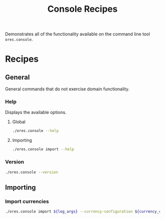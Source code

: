 :PROPERTIES:
:ID: 60086B77-B674-0B34-10AB-BF8AF3F8D75E
:END:
#+title: Console Recipes
#+author: Marco Craveiro
#+options: <:nil c:nil todo:nil ^:nil d:nil date:nil author:nil toc:nil html-postamble:nil
#+startup: showeverything

Demonstrates all of the functionality available on the command line tool
=ores.console=.

* Recipes
   :PROPERTIES:
   :header-args: :exports both
   :header-args+: :results raw
   :header-args+: :dir ../../build/output/linux-clang-release/projects/ores.console/
   :END:

** General
   :PROPERTIES:
   :header-args+: :wrap src text
   :END:

General commands that do not exercise domain functionality.

*** Help

Displays the available options.

**** Global

#+begin_src sh
./ores.console --help
#+END_SRC

#+RESULTS:
#+begin_src text
ORE Studio is a User Interface for Open Source Risk Engine (ORE).
Console provides a CLI based version of the interface.
ORE Studio is created by the ORE Studio project.
ores.console uses a command-based interface: <command> <options>.
See below for a list of valid commands.

Global options:

General:
  -h [ --help ]           Display usage and exit.
  -v [ --version ]        Output version information and exit.

Logging:
  -e [ --log-enabled ]    Generate a log file.
  -l [ --log-level ] arg  What level to use for logging. Valid values: trace,
                          debug, info, warn, error. Defaults to info.
  --log-to-console        Output logging to the console, as well as to file.
  --log-directory arg     Where to place the log files.

Commands:

   import         Imports data into the system.

For command specific options, type <command> --help.
#+end_src

**** Importing

#+begin_src sh
./ores.console import --help
#+END_SRC

#+RESULTS:
#+begin_src text
#+end_src

*** Version

#+begin_src sh
./ores.console --version
#+END_SRC

#+RESULTS:
#+begin_src text
OreStudio v0.0.1
Copyright (C) 2024 Marco Craveiro.
License GPLv3: GNU GPL version 3 or later <http://gnu.org/licenses/gpl.html>.
This is free software: you are free to change and redistribute it.
There is NO WARRANTY, to the extent permitted by law.
Build: Provider = LOCAL
IMPORTANT: build details are NOT for security purposes.
#+end_src

** Importing
   :PROPERTIES:
   :header-args+: :var log_args="--log-enabled --log-level trace --log-directory log --log-to-console"
   :header-args+: :var currency_config_dir="/home/marco/Development/ql/OreStudio/assets/test_data/ore_sample_data/currencies"
   :header-args+: :wrap src logview
   :END:

*** Import currencies

#+begin_src sh
./ores.console import ${log_args} --currency-configuration ${currency_config_dir}/currencies.xml
#+END_SRC

#+RESULTS:
#+begin_src logview
2024-07-08 00:09:19.191179 [INFO] [main] Command line arguments: [ "import", "--log-enabled", "--log-level", "trace", "--log-directory", "log", "--log-to-console", "--currency-configuration", "/home/marco/Development/ql/OreStudio/assets/test_data/ore_sample_data/currencies/currencies.xml" ]
2024-07-08 00:09:19.191501 [DEBUG] [main] Configuration:  { "__type__": "ores::console::configuration", "logging": { "__type__": "std::optional", "data":  { "__type__": "ores::console::logging_configuration", "severity": "trace", "filename": "ores.console.log", "output_to_console": true, "output_directory": "log" } }, "importing": { "__type__": "std::optional", "data":  { "__type__": "ores::console::configuration", "currency_configurations": [ "/home/marco/Development/ql/OreStudio/assets/test_data/ore_sample_data/currencies/currencies.xml" ] } } }
2024-07-08 00:09:19.191595 [INFO] [ores.console.application] Started application.
2024-07-08 00:09:19.191620 [DEBUG] [ores.console.application] Processing currency configuration: "/home/marco/Development/ql/OreStudio/assets/test_data/ore_sample_data/currencies/currencies.xml"
2024-07-08 00:09:19.191647 [DEBUG] [ores.core.ore.xml.importer] Starting to import. File: /home/marco/Development/ql/OreStudio/assets/test_data/ore_sample_data/currencies/currencies.xml
2024-07-08 00:09:19.191857 [TRACE] [utility.filesystem.file] Reading content for path:/home/marco/Development/ql/OreStudio/assets/test_data/ore_sample_data/currencies/currencies.xml
2024-07-08 00:09:19.193466 [TRACE] [utility.filesystem.file] Total bytes read:67280
2024-07-08 00:09:19.193545 [DEBUG] [ores.core.ore.xml.importer] Finished importing. Result:  { "__type__": "ores::core::ore::model::currency_config", "currencies": [  ] }
2024-07-08 00:09:19.193633 [INFO] [ores.console.application] Finished application.
#+end_src


# Local Variables:
# eval: (whitespace-mode -1)
# End:
